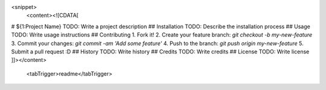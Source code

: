 <snippet>
  <content><![CDATA[
# ${1:Project Name}
TODO: Write a project description
## Installation
TODO: Describe the installation process
## Usage
TODO: Write usage instructions
## Contributing
1. Fork it!
2. Create your feature branch: `git checkout -b my-new-feature`
3. Commit your changes: `git commit -am 'Add some feature'`
4. Push to the branch: `git push origin my-new-feature`
5. Submit a pull request :D
## History
TODO: Write history
## Credits
TODO: Write credits
## License
TODO: Write license
]]></content>
  <tabTrigger>readme</tabTrigger>